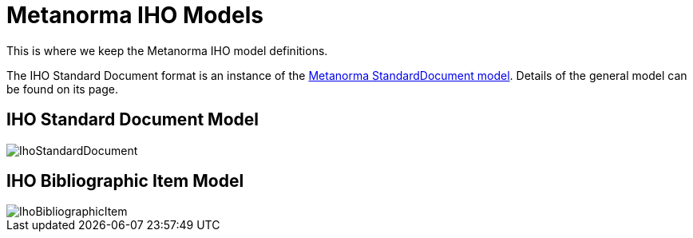 = Metanorma IHO Models

This is where we keep the Metanorma IHO model definitions.

The IHO Standard Document format is an instance of the
https://github.com/metanorma/metanorma-model-standoc[Metanorma StandardDocument model].
Details of the general model can be found on its page.

== IHO Standard Document Model

image::images/IhoStandardDocument.png[]

== IHO Bibliographic Item Model

image::images/IhoBibliographicItem.png[]

